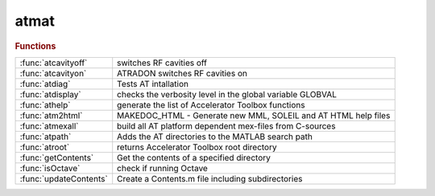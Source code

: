 .. _atmat_module:

atmat
=====

.. py:module:: atmat

   Accelerator Toolbox

.. rubric:: Functions


.. list-table::

   * - :func:`atcavityoff`
     - switches RF cavities off
   * - :func:`atcavityon`
     - ATRADON switches RF cavities on
   * - :func:`atdiag`
     - Tests AT intallation
   * - :func:`atdisplay`
     - checks the verbosity level in the global variable GLOBVAL
   * - :func:`athelp`
     - generate the list of Accelerator Toolbox functions
   * - :func:`atm2html`
     - MAKEDOC_HTML - Generate new MML, SOLEIL and AT HTML help files
   * - :func:`atmexall`
     - build all AT platform dependent mex-files from C-sources
   * - :func:`atpath`
     - Adds the AT directories to the MATLAB search path
   * - :func:`atroot`
     - returns Accelerator Toolbox root directory
   * - :func:`getContents`
     - Get the contents of a specified directory
   * - :func:`isOctave`
     - check if running Octave
   * - :func:`updateContents`
     - Create a Contents.m file including subdirectories

.. py:function:: atcavityoff(ring)

   | switches RF cavities off
   
   |   **[ring2, cavitiesindex] = atcavityoff(ring)**
   |     Changes cavity passmethods to turn off acceleration
   
   |   INPUTS:
   |   1. RING      initial AT structure
   
   |   OUPUTS
   |   1. RING2          output ring with cavities switched off
   |   2. CAVITIESINDEX  indices cavities
   
   | See also :func:`atcavityon`, :func:`atradon`, :func:`atradoff`

.. py:function:: atcavityon(ring,cavitypass)

   | ATRADON switches RF cavities on
   
   |   **[ring2,cavindex]=atcavityon(ring,cavitypass)**
   |     Changes cavity passmethods to get RF acceleration
   
   |   INPUTS
   |   1. RING	     	initial AT structure
   |   2. CAVITYPASS	customed passmethod for cavities (default RFCavityPass)
   
   |   OUPUTS
   |   1. RING2          output ring with cavities off
   |   2. CAVITIESINDEX  indices of cavities
   
   | See also :func:`atcavityoff`, :func:`atradon`, :func:`atradoff`

.. py:function:: atdiag

   | Tests AT intallation

.. py:function:: atdisplay

   | checks the verbosity level in the global variable GLOBVAL
   |           and displays message if this is greater than the verbosity
   |           for this message.
   
   | See also :func:`numdifparams`

.. py:function:: athelp

   | generate the list of Accelerator Toolbox functions
   
   |   INPUTS
   |     No argument - open the help file in Matlab browser
   |     'new'       - force the update of the documentation, which requires a few more seconds
   
   |   EXAMPLES
   |   1. **athelp**: full help.
   |   2. for selected help, use help directory where directory is
   |       help atintegrators
   |       help atmat
   |       help atdemos
   |       help atgui
   |       help atmatch
   |       help atphysics
   |       help linearoptics
   |       help longitudinaldynamics
   |       help nonlineardynamics
   |       help atplot
   |       help plotfunctions
   |       help lattice
   |       help element_creation
   |       help pubtools
   |       help survey
   |       help lattice_tools
   |       help LatticeTuningFunctions
   |       help machine_date
   |       help tuneandchromaticity
   |       help touschekpiwinski
   |       help radiation
   |       help parametersummaryfunctions
   
   
   | See also :func:`help`

.. py:function:: atm2html

   | MAKEDOC_HTML - Generate new MML, SOLEIL and AT HTML help files
   |   makedoc_html
   
   |   HOWTO
   |   1. Make sure to update and run toolboxUpdateHeader.m
   |   2. Update history.txt appropriately, including w current version
   |   3. Update overview.html file with the version/date/link to zip:
   |      edit external/m2html/templates/at/about.html
   |   4. Need to install graphviz fro graph dependency
   |      see: https://graphviz.org/

.. py:function:: atmexall

   | build all AT platform dependent mex-files from C-sources
   
   | **atmexall** option1 ... optionN
   
   |  AT Options:
   
   | 	-missing    Build only the outdated components
   |    -fail       Throw an exception if compiling any passmethod fails
   |                (By defaults compilation goes on)
   | 	-openmp     Build the integrators for OpenMP parallelisation
   | 	-cuda CUDA_PATH Build the GPU tracking support using Cuda
   | 	-opencl OCL_PATH Build the GPU tracking support using OpenCL
   |                Use "-opencl default" for using standard OpenCL install
   |    -c_only     Do no compile C++ passmethods
   |    -DOMP_PARTICLE_THRESHOLD=n
   |                Set the parallelisation threshold to n particles
   |                (Default 10)
   
   |  Options forwarded to the mex command:
   
   |    -v          Verbose output
   |    -g          Compile with debug options
   |    -O          Optimize the object code (Default)
   |    -n          Display the generated command without executing
   |    ...
   

.. py:function:: atpath

   | Adds the AT directories to the MATLAB search path

.. py:function:: atroot

   | returns Accelerator Toolbox root directory

.. py:function:: getContents(directory)

   | Get the contents of a specified directory
   
   |    This function returns the contents of a specified directory.
   
   |    CONT = IOSR.GENERAL.**getContents(directory)** returns the files and
   |    folders in a directory and returns them to the cell array cont. It
   |    ignores hidden files and folders (those starting '.'). DIRECTORY must
   |    be a character array (string).
   
   |    CONT = IOSR.GENERAL.**getContents(directory,'parameter',value)** allows
   |    search options to be specified. The options include:
   |        'rec'       {false} | true
   |                    Search recursively within the subfolders of the
   |                    specified directory.
   |        'path'      {'relative'} | 'full'
   |                    Specifies whether returned paths are full or relative
   |                    to the specified directory.
   |        'sort'      {false} | true
   |                    Specify whether the output is sorted alphabetically.
   |        'filter'    {'all'} | 'files' | 'folders' | '*.ext' | str
   |                    This option allows a filter to be specified. 'files'
   |                    returns names of all files in the directory. 'folders'
   |                    returns names of all folders in the directory. '*.ext',
   |                    where 'ext' is a user-specified file extension, returns
   |                    all files with the extension '.ext'. str may be any
   |                    string; only elements that contain str will be returned
   |                    (files or folders). str is case-sensitive.
   
   |    [CONT,DIRFLAG] = IOSR.GENERAL.**getContents(...)** returns a logical array
   |    DIRFLAG, the same size as CONT, indicating whether each element is a
   |    directory.
   
   |    Examples
   
   |        Ex. 1
   
   |        % Return all m-files in the current directory
   
   |        cont = iosr.general.**getContents(cd,'filter','*.m')**
   
   |        Ex. 2
   
   |        % Return all files in the current directory and its
   |        % sub-directories
   
   |        cont = iosr.general.**getContents(cd,'rec',true)**
   
   |        Ex. 3
   
   |        % Return all files in current directory with names
   |        % containing 'foo'
   
   |        % may return files and folders:
   |        [cont,dirflag] = iosr.general.**getContents(cd,'filter','foo')**
   
   |        % use dirflag to limit:
   |        cont = cont(~dirflag);

.. py:function:: isOctave()

   | check if running Octave
   
   |   **[retval]=isOctave()**
   |     Check if running Octave
   
   |   OUTPUTS
   |   1. RETVAL          boolean is running Octave
   

.. py:function:: updateContents(folder)

   | Create a Contents.m file including subdirectories
   
   |    **updateContents** scans through the current directory, and
   |    its subdirectories, and builds a Contents file similar to Matlab's
   |    report-generated Contents.m files. Any existing Contents.m file will be
   |    overwritten.
   
   |    **updateContents(folder)** scans through the directory FOLDER.
   
   |    Typing
   |        help(FOLDER)
   |    or
   |        help path/to/folder
   
   |    will display Contents.m in the Command Window, and display links to the
   |    help for any functions that are in Matlab's search path.
   
   |    NB: Do not use Matlab's Contents Report generator to edit the
   |    Contents.m file. Execute this function to update it.

